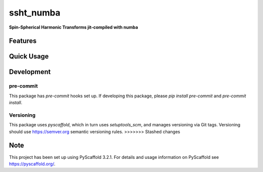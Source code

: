 ==========
ssht_numba
==========

**Spin-Spherical Harmonic Transforms jit-compiled with numba**


Features
========

Quick Usage
===========


Development
===========

pre-commit
----------
This package has `pre-commit` hooks set up. If developing this package, please
`pip install pre-commit` and `pre-commit install`.

Versioning
----------
This package uses `pyscaffold`, which in turn uses `setuptools_scm`, and manages
versioning via Git tags. Versioning should use https://semver.org semantic versioning
rules.
>>>>>>> Stashed changes

Note
====

This project has been set up using PyScaffold 3.2.1. For details and usage
information on PyScaffold see https://pyscaffold.org/.
